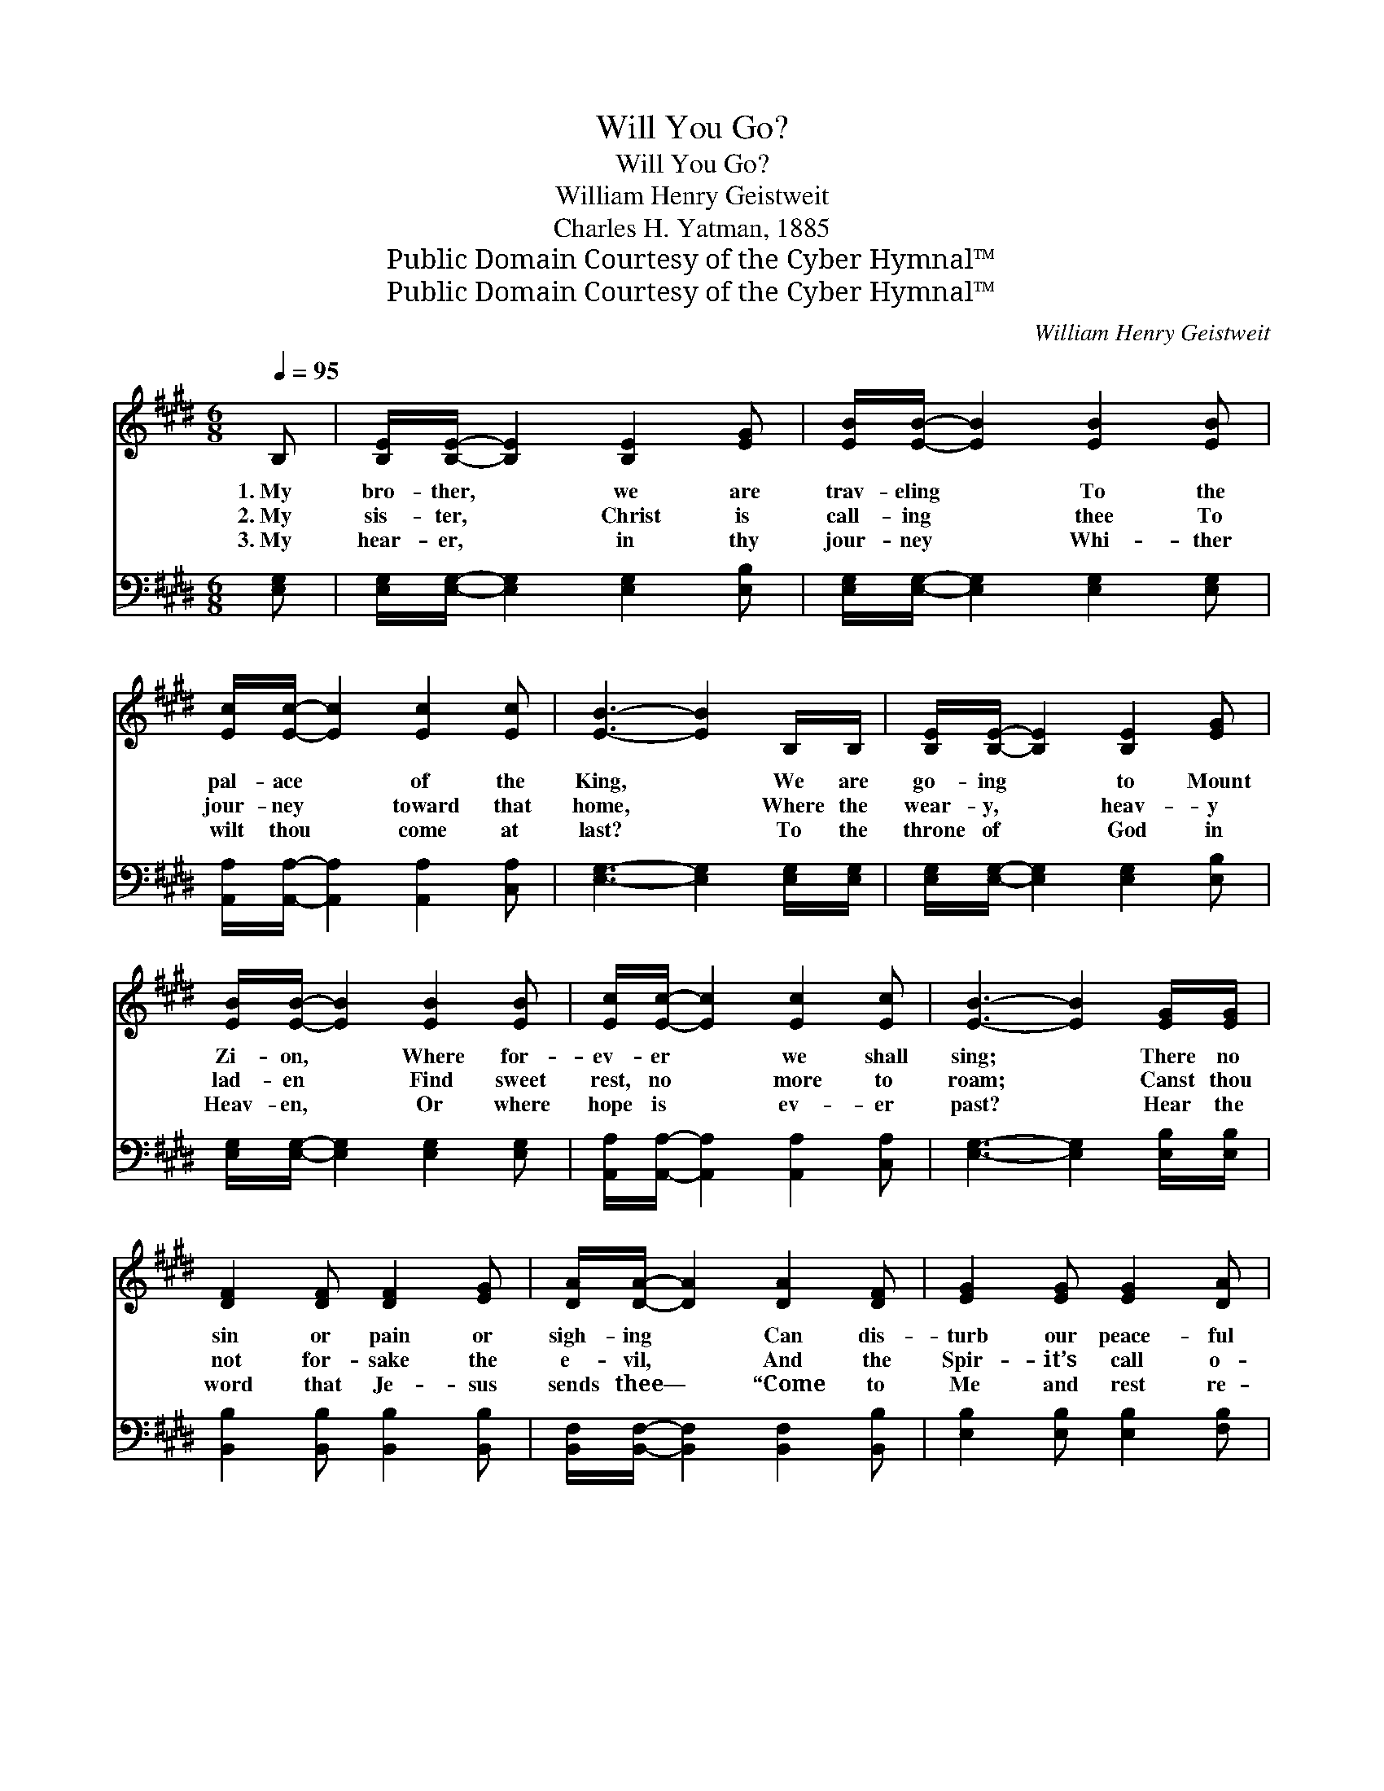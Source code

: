 X:1
T:Will You Go?
T:Will You Go?
T:William Henry Geistweit
T:Charles H. Yatman, 1885
T:Public Domain Courtesy of the Cyber Hymnal™
T:Public Domain Courtesy of the Cyber Hymnal™
C:William Henry Geistweit
Z:Public Domain
Z:Courtesy of the Cyber Hymnal™
%%score ( 1 2 ) ( 3 4 )
L:1/8
Q:1/4=95
M:6/8
K:E
V:1 treble 
V:2 treble 
V:3 bass 
V:4 bass 
V:1
 B, | [B,E]/[B,E]/- [B,E]2 [B,E]2 [EG] | [EB]/[EB]/- [EB]2 [EB]2 [EB] | %3
w: 1.~My|bro- ther, * we are|trav- eling * To the|
w: 2.~My|sis- ter, * Christ is|call- ing * thee To|
w: 3.~My|hear- er, * in thy|jour- ney * Whi- ther|
 [Ec]/[Ec]/- [Ec]2 [Ec]2 [Ec] | [EB]3- [EB]2 B,/B,/ | [B,E]/[B,E]/- [B,E]2 [B,E]2 [EG] | %6
w: pal- ace * of the|King, * We are|go- ing * to Mount|
w: jour- ney * toward that|home, * Where the|wear- y, * heav- y|
w: wilt thou * come at|last? * To the|throne of * God in|
 [EB]/[EB]/- [EB]2 [EB]2 [EB] | [Ec]/[Ec]/- [Ec]2 [Ec]2 [Ec] | [EB]3- [EB]2 [EG]/[EG]/ | %9
w: Zi- on, * Where for-|ev- er * we shall|sing; * There no|
w: lad- en * Find sweet|rest, no * more to|roam; * Canst thou|
w: Heav- en, * Or where|hope is * ev- er|past? * Hear the|
 [DF]2 [DF] [DF]2 [EG] | [DA]/[DA]/- [DA]2 [DA]2 [DF] | [EG]2 [EG] [EG]2 [DA] | %12
w: sin or pain or|sigh- ing * Can dis-|turb our peace- ful|
w: not for- sake the|e- vil, * And the|Spir- it’s call o-|
w: word that Je- sus|sends thee— * “Come to|Me and rest re-|
 [EB]3- [EB]2 [EB]/[EB]/ | [Ec]2 [Ed] [Ee]2 [Ec] | [Ec]/[EB]/- [EB]2 [EB]2 [Ec] | %15
w: rest, * For we|dwell a- mong the|an- gels, * And can|
w: bey? * Christ will|guide thee to that|ci- ty * Iif you|
w: ceive; * I will|par- don, cleanse and|com- fort, * If you|
 [EG]2 [EB] [DF]2 [B,E] | [B,E]3- [B,E]2 ||"^Refrain" E/E/ | [CA]3 ([CA][=DB])[Ec] | [EB]6 | %20
w: lean on Je- sus’|breast. *||||
w: seek the nar- row|way. *|Will you|go? Will * you|go?|
w: on- ly wilt be-|lieve.” *||||
 [DB]2 [DF]/[DF]/ [DB]2 [FA] | [EG]2 [EG] [EG]3 | [DB]2 [DF]/[DF]/ [DB]2 [FA] | [EG]2 [EG] [EG]3 | %24
w: ||||
w: Go to that land of|pure de- light?|Go where the saints are|clothed in white?|
w: ||||
 [EA]2 [EA]/[EA]/ [Ec]2 [Ee] | [Ge]2 [GB] [GB]2 [Ec] | [EG]3 [DF]3 | E3- E2 |] %28
w: ||||
w: Go where the saved shall|find no night, But|end- less|day? *|
w: ||||
V:2
 x | x6 | x6 | x6 | x6 | x6 | x6 | x6 | x6 | x6 | x6 | x6 | x6 | x6 | x6 | x6 | x5 || E/E/ | x6 | %19
 x6 | x6 | x6 | x6 | x6 | x6 | x6 | x6 | E3- E2 |] %28
V:3
 [E,G,] | [E,G,]/[E,G,]/- [E,G,]2 [E,G,]2 [E,B,] | [E,G,]/[E,G,]/- [E,G,]2 [E,G,]2 [E,G,] | %3
 [A,,A,]/[A,,A,]/- [A,,A,]2 [A,,A,]2 [C,A,] | [E,G,]3- [E,G,]2 [E,G,]/[E,G,]/ | %5
 [E,G,]/[E,G,]/- [E,G,]2 [E,G,]2 [E,B,] | [E,G,]/[E,G,]/- [E,G,]2 [E,G,]2 [E,G,] | %7
 [A,,A,]/[A,,A,]/- [A,,A,]2 [A,,A,]2 [C,A,] | [E,G,]3- [E,G,]2 [E,B,]/[E,B,]/ | %9
 [B,,B,]2 [B,,B,] [B,,B,]2 [B,,B,] | [B,,F,]/[B,,F,]/- [B,,F,]2 [B,,F,]2 [B,,B,] | %11
 [E,B,]2 [E,B,] [E,B,]2 [F,B,] | [G,B,]3- [G,B,]2 [E,G,]/[E,G,]/ | A,2 [A,B,] [A,C]2 A, | %14
 [E,A,]/[E,G,]/- [E,G,]2 [E,G,]2 [E,A,] | [E,B,]2 [E,G,] [B,,A,]2 [E,G,] | [E,G,]3- [E,G,]2 || %17
 E,/E,/ | [A,,E,]3 [A,,A,]2 [A,,A,] | [E,G,]6 | [B,,B,]2 [B,,B,]/[B,,B,]/ [B,,B,]2 [D,B,] | %21
 [E,B,]2 [E,B,] [E,B,]3 | [B,,B,]2 [B,,B,]/[B,,B,]/ [B,,B,]2 [D,B,] | [E,B,]2 [E,B,] [E,B,]3 | %24
 [A,,C]2 [A,,C]/[A,,C]/ [A,,A,]2 [A,,C] | [E,B,]2 [E,E] [E,E]2 [A,,C] | [B,,B,]3 [B,,A,]3 | %27
 [E,G,]3- [E,G,]2 |] %28
V:4
 x | x6 | x6 | x6 | x6 | x6 | x6 | x6 | x6 | x6 | x6 | x6 | x6 | A,2 x A, x2 | x6 | x6 | x5 || %17
 E,/E,/ | x6 | x6 | x6 | x6 | x6 | x6 | x6 | x6 | x6 | x5 |] %28

